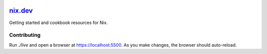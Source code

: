|Netlify Status| |CI|

.. |Netlify Status| image:: https://api.netlify.com/api/v1/badges/269f7467-6afd-49ae-97f2-61a160e93a9a/deploy-status
   :target: https://app.netlify.com/sites/nixdev/deploys
.. |CI| image:: https://github.com/domenkozar/nix.dev/workflows/CI/badge.svg

`nix.dev`_
==========

Getting started and cookbook resources for Nix.

Contributing
------------

Run `./live` and open a browser at https://localhost:5500. As you make changes, the browser should auto-reload.